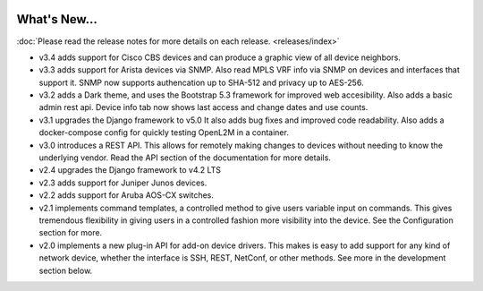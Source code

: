 .. image:: _static/openl2m_logo.png

=============
What's New...
=============

:doc:`Please read the release notes for more details on each release. <releases/index>`

* v3.4 adds support for Cisco CBS devices and can produce a graphic view of all device neighbors.

* v3.3 adds support for Arista devices via SNMP. Also read MPLS VRF info via SNMP on devices
  and interfaces that support it. SNMP now supports authencation up to SHA-512 and privacy up to AES-256.

* v3.2 adds a Dark theme, and uses the Bootstrap 5.3 framework for improved web accesibility.
  Also adds a basic admin rest api. Device info tab now shows last access and change dates and use counts.

* v3.1 upgrades the Django framework to v5.0 It also adds bug fixes and improved code readability.
  Also adds a docker-compose config for quickly testing OpenL2M in a container.

* v3.0 introduces a REST API. This allows for remotely making changes to devices without needing to know the underlying vendor.
  Read the API section of the documentation for more details.

* v2.4 upgrades the Django framework to v4.2 LTS

* v2.3 adds support for Juniper Junos devices.

* v2.2 adds support for Aruba AOS-CX switches.

* v2.1 implements command templates, a controlled method to give users variable input on commands.
  This gives tremendous flexibility in giving users in a controlled fashion more visibility into the device.
  See the Configuration section for more.

* v2.0 implements a new plug-in API for add-on device drivers.
  This makes is easy to add support for any kind of network device,
  whether the interface is SSH, REST, NetConf, or other methods.
  See more in the development section below.
